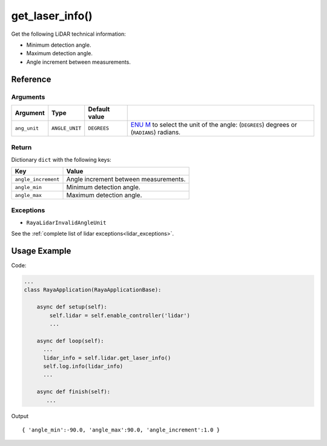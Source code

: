 ==================
get_laser_info()
==================

.. raw:: html

    <hr />
    

Get the following LiDAR technical information:

-  Minimum detection angle.
-  Maximum detection angle.
-  Angle increment between measurements.

Reference
===========

Arguments
-----------

+-----------------+-----------------+-----------------+-----------------+
| Argument        | Type            | Default value   |                 |
+=================+=================+=================+=================+
| ``ang_unit``    | ``ANGLE_UNIT``  | ``DEGREES``     | `ENU            |
|                 |                 |                 | M </v2/docs/enu |
|                 |                 |                 | merations-6>`__ |
|                 |                 |                 | to select the   |
|                 |                 |                 | unit of the     |
|                 |                 |                 | angle:          |
|                 |                 |                 | (``DEGREES``)   |
|                 |                 |                 | degrees or      |
|                 |                 |                 | (``RADIANS``)   |
|                 |                 |                 | radians.        |
+-----------------+-----------------+-----------------+-----------------+

Return
--------

Dictionary ``dict`` with the following keys:

=================== =====================================
Key                 Value
=================== =====================================
``angle_increment`` Angle increment between measurements.
``angle_min``       Minimum detection angle.
``angle_max``       Maximum detection angle.
=================== =====================================

Exceptions
------------

-  ``RayaLidarInvalidAngleUnit``

See the :ref:`complete list of lidar exceptions<lidar_exceptions>`.

Usage Example
==============

Code:

.. code:: python

   ...
   class RayaApplication(RayaApplicationBase):

       async def setup(self):
           self.lidar = self.enable_controller('lidar')
           ...

       async def loop(self):
         ...
         lidar_info = self.lidar.get_laser_info()
         self.log.info(lidar_info)
         ...
               
       async def finish(self):
          ...

Output

::

   { 'angle_min':-90.0, 'angle_max':90.0, 'angle_increment':1.0 }


.. raw:: html

    <hr />
    <hr />


.. raw:: html

   <div> See the 
       <a href="https://github.com/Unlimited-Robotics/pyraya_examples/blob/main/lidar_scan/src/app.py"
          class="custom-link">
         Lidar_scan
       </a>
         example to check some valid uses.
   </div>
